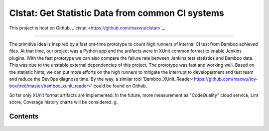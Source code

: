 CIstat: Get Statistic Data from common CI systems
========================

This project is host on Github, _`cistat <https://github.com/maxwu/cistat>`_.

----

The primitive idea is inspired by a fast ont-time prototype to count high runners of internal CI test from Bamboo achieved files.
At that time, our project was a Python app and the artifacts were in XUnit common format to enable Jenkins plugins.
With the fast prototype we can also compare the failure rate between Jenkins test statistics and Bamboo data.
This was due to the unstable external dependencies of this project. The prototype was fast and working well.
Based on the statistic hints, we can put more efforts on the high runners to mitigate the interrupt to developerment and test team and reduce the DevOps diagnose time.
By the way, a similar tool 'Bamboo_XUnit_Reader<https://github.com/maxwu/toy-box/tree/master/bamboo_xunit_reader>' could be found on Github.

So far only XUnit format artifacts are implemented. In the future, more measurement as "CodeQuality" cloud service, Lint score, Coverage history charts will be considered.
g.

Contents
----

 .. Refer to _'README.mk<https://github.com/maxwu/cistat>'_